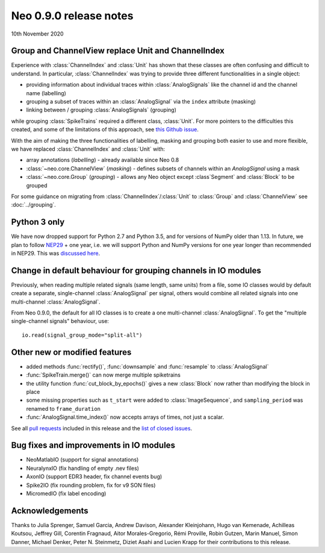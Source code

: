 =======================
Neo 0.9.0 release notes
=======================

10th November 2020


Group and ChannelView replace Unit and ChannelIndex
---------------------------------------------------

Experience with :class:`ChannelIndex` and :class:`Unit` has shown that these classes are
often confusing and difficult to understand.
In particular, :class:`ChannelIndex` was trying to provide three different functionalities in a
single object:

- providing information about individual traces within :class:`AnalogSignals` like the channel id and the channel name (labelling)
- grouping a subset of traces within an :class:`AnalogSignal` via the ``index`` attribute (masking)
- linking between / grouping :class:`AnalogSignals` (grouping)

while grouping :class:`SpikeTrains` required a different class, :class:`Unit`.
For more pointers to the difficulties this created, and some of the limitations of this approach,
see `this Github issue`_.

With the aim of making the three functionalities of labelling, masking and grouping
both easier to use and more flexible, we have replaced :class:`ChannelIndex` and :class:`Unit`
with:

- array annotations (*labelling*) - already available since Neo 0.8
- :class:`~neo.core.ChannelView` (*masking*) - defines subsets of channels within an `AnalogSignal` using a mask
- :class:`~neo.core.Group`  (*grouping*) - allows any Neo object except :class`Segment` and :class:`Block` to be grouped

For some guidance on migrating from :class:`ChannelIndex`/:class:`Unit`
to :class:`Group` and :class:`ChannelView` see :doc:`../grouping`.

Python 3 only
-------------

We have now dropped support for Python 2.7 and Python 3.5, and for versions of NumPy older than 1.13.
In future, we plan to follow NEP29_ + one year, i.e. we will support Python and NumPy versions
for one year longer than recommended in NEP29. This was `discussed here`_.

Change in default behaviour for grouping channels in IO modules
---------------------------------------------------------------

Previously, when reading multiple related signals (same length, same units) from a file,
some IO classes would by default create a separate, single-channel :class:`AnalogSignal` per signal,
others would combine all related signals into one multi-channel :class:`AnalogSignal`.

From Neo 0.9.0, the default for all IO classes is to create a one multi-channel :class:`AnalogSignal`.
To get the "multiple single-channel signals" behaviour, use::

    io.read(signal_group_mode="split-all")

Other new or modified features
------------------------------

* added methods :func:`rectify()`, :func:`downsample` and :func:`resample` to :class:`AnalogSignal`
* :func:`SpikeTrain.merge()` can now merge multiple spiketrains
* the utility function :func:`cut_block_by_epochs()` gives a new :class:`Block` now
  rather than modifying the block in place
* some missing properties such as ``t_start`` were added to :class:`ImageSequence`,
  and ``sampling_period`` was renamed to ``frame_duration``
* :func:`AnalogSignal.time_index()` now accepts arrays of times, not just a scalar.

See all `pull requests`_ included in this release and the `list of closed issues`_.

Bug fixes and improvements in IO modules
----------------------------------------

* NeoMatlabIO (support for signal annotations)
* NeuralynxIO (fix handling of empty .nev files)
* AxonIO (support EDR3 header, fix channel events bug)
* Spike2IO (fix rounding problem, fix for v9 SON files)
* MicromedIO (fix label encoding)


Acknowledgements
----------------

Thanks to Julia Sprenger, Samuel Garcia, Andrew Davison, Alexander Kleinjohann, Hugo van Kemenade,
Achilleas Koutsou, Jeffrey Gill, Corentin Fragnaud, Aitor Morales-Gregorio, Rémi Proville,
Robin Gutzen, Marin Manuel, Simon Danner, Michael Denker, Peter N. Steinmetz, Diziet Asahi and
Lucien Krapp for their contributions to this release.

.. _`list of closed issues`: https://github.com/NeuralEnsemble/python-neo/issues?q=is%3Aissue+milestone%3A0.9.0+is%3Aclosed
.. _`pull requests`: https://github.com/NeuralEnsemble/python-neo/pulls?q=is%3Apr+is%3Aclosed+merged%3A%3E2019-09-30+milestone%3A0.9.0
.. _NEP29: https://numpy.org/neps/nep-0029-deprecation_policy.html
.. _`discussed here`: https://github.com/NeuralEnsemble/python-neo/issues/788
.. _`this Github issue`: https://github.com/NeuralEnsemble/python-neo/issues/456
